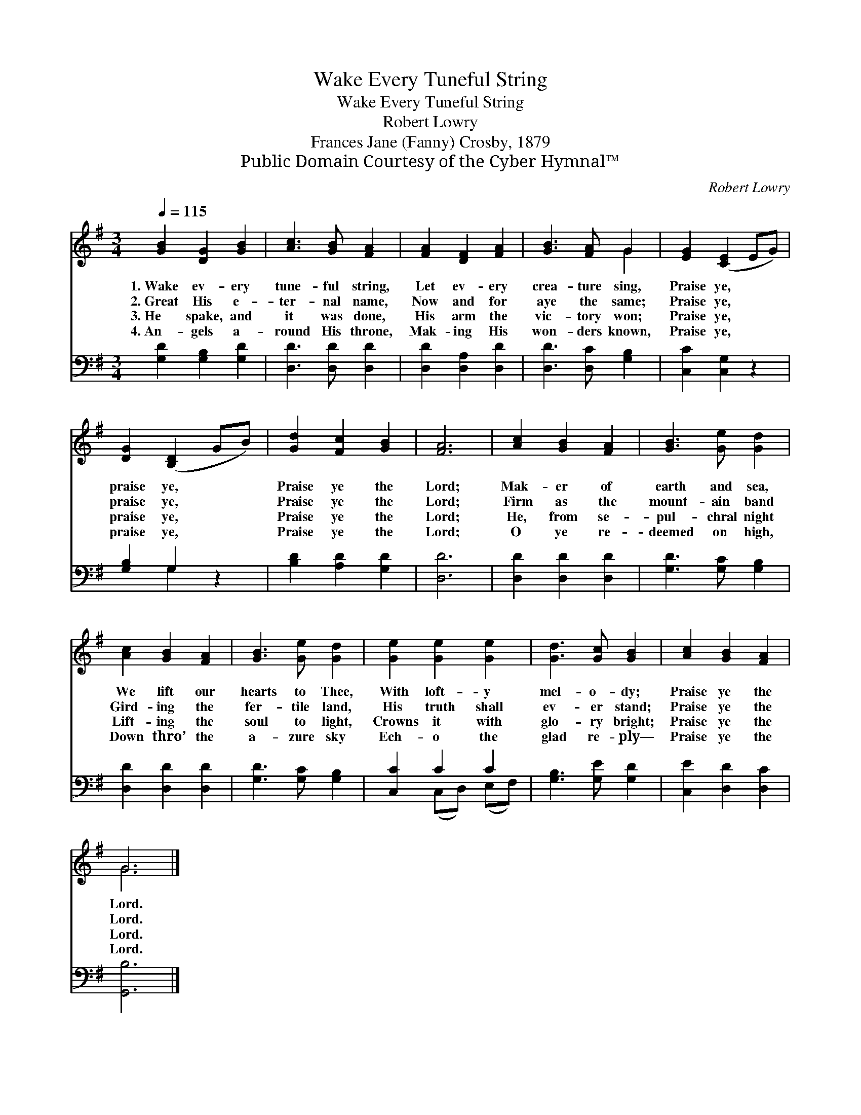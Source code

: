X:1
T:Wake Every Tuneful String
T:Wake Every Tuneful String
T:Robert Lowry
T:Frances Jane (Fanny) Crosby, 1879
T:Public Domain Courtesy of the Cyber Hymnal™
C:Robert Lowry
Z:Public Domain
Z:Courtesy of the Cyber Hymnal™
%%score ( 1 2 ) ( 3 4 )
L:1/8
Q:1/4=115
M:3/4
K:G
V:1 treble 
V:2 treble 
V:3 bass 
V:4 bass 
V:1
 [GB]2 [DG]2 [GB]2 | [Ac]3 [GB] [FA]2 | [FA]2 [DF]2 [FA]2 | [GB]3 [FA] G2 | [EG]2 ([CE]2 EG) | %5
w: 1.~Wake ev- ery|tune- ful string,|Let ev- ery|crea- ture sing,|Praise ye, * *|
w: 2.~Great His e-|ter- nal name,|Now and for|aye the same;|Praise ye, * *|
w: 3.~He spake, and|it was done,|His arm the|vic- tory won;|Praise ye, * *|
w: 4.~An- gels a-|round His throne,|Mak- ing His|won- ders known,|Praise ye, * *|
 [DG]2 ([B,D]2 GB) | [Gd]2 [Fc]2 [GB]2 | [FA]6 | [Ac]2 [GB]2 [FA]2 | [GB]3 [Ge] [Gd]2 | %10
w: praise ye, * *|Praise ye the|Lord;|Mak- er of|earth and sea,|
w: praise ye, * *|Praise ye the|Lord;|Firm as the|mount- ain band|
w: praise ye, * *|Praise ye the|Lord;|He, from se-|pul- chral night|
w: praise ye, * *|Praise ye the|Lord;|O ye re-|deemed on high,|
 [Ac]2 [GB]2 [FA]2 | [GB]3 [Ge] [Gd]2 | [Ge]2 [Ge]2 [Ge]2 | [Gd]3 [Gc] [GB]2 | [Ac]2 [GB]2 [FA]2 | %15
w: We lift our|hearts to Thee,|With loft- y|mel- o- dy;|Praise ye the|
w: Gird- ing the|fer- tile land,|His truth shall|ev- er stand;|Praise ye the|
w: Lift- ing the|soul to light,|Crowns it with|glo- ry bright;|Praise ye the|
w: Down thro’ the|a- zure sky|Ech- o the|glad re- ply—|Praise ye the|
 G6 |] %16
w: Lord.|
w: Lord.|
w: Lord.|
w: Lord.|
V:2
 x6 | x6 | x6 | x4 G2 | x6 | x6 | x6 | x6 | x6 | x6 | x6 | x6 | x6 | x6 | x6 | G6 |] %16
V:3
 [G,D]2 [G,B,]2 [G,D]2 | [D,D]3 [D,D] [D,D]2 | [D,D]2 [D,A,]2 [D,D]2 | [D,D]3 [D,C] [G,B,]2 | %4
 [C,C]2 [C,G,]2 z2 | [G,B,]2 G,2 z2 | [B,D]2 [A,D]2 [G,D]2 | [D,D]6 | [D,D]2 [D,D]2 [D,D]2 | %9
 [G,D]3 [G,C] [G,B,]2 | [D,D]2 [D,D]2 [D,D]2 | [G,D]3 [G,C] [G,B,]2 | [C,C]2 C2 C2 | %13
 [G,B,]3 [G,E] [G,D]2 | [C,E]2 [D,D]2 [D,C]2 | [G,,B,]6 |] %16
V:4
 x6 | x6 | x6 | x6 | x6 | x2 G,2 x2 | x6 | x6 | x6 | x6 | x6 | x6 | x2 (C,D,) (E,F,) | x6 | x6 | %15
 x6 |] %16


